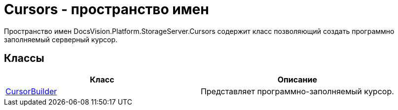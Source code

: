 = Cursors - пространство имен

Пространство имен DocsVision.Platform.StorageServer.Cursors содержит класс позволяющий создать программно заполняемый серверный курсор.

== Классы

[cols=",",options="header"]
|===
|Класс |Описание
|xref:api/DocsVision/Platform/StorageServer/Cursors/CursorBuilder_CL.adoc[CursorBuilder] |Представляет программно-заполняемый курсор.
|===
